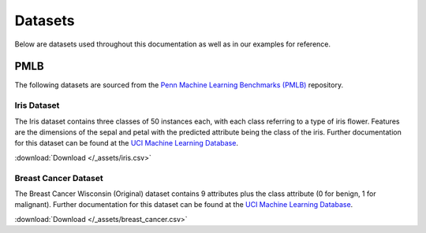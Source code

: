 Datasets
========

Below are datasets used throughout this documentation as well as in our examples for reference.

====
PMLB
====

The following datasets are sourced from the `Penn Machine Learning Benchmarks (PMLB) <https://github.com/EpistasisLab/pmlb>`__ repository.

.. card:: Citation

   Joseph D. Romano, Le, Trang T., William La Cava, John T. Gregg, Daniel J. Goldberg, Praneel Chakraborty, Natasha L. Ray,
   Daniel Himmelstein, Weixuan Fu, and Jason H. Moore.
   `PMLB v1.0: an open source dataset collection for benchmarking machine learning methods <https://arxiv.org/abs/2012.00058>`__.
   *arXiv preprint arXiv:2012.00058* (2020).


.. _iris dataset:

Iris Dataset
************

The Iris dataset contains three classes of 50 instances each, with each class referring to a type of iris flower.
Features are the dimensions of the sepal and petal with the predicted attribute being the class of the iris. Further
documentation for this dataset can be found at the `UCI Machine Learning Database <https://archive.ics.uci.edu/ml/datasets/iris>`__.

:download:`Download </_assets/iris.csv>`

.. card:: Citation

   Fisher,R.A. "The use of multiple measurements in taxonomic problems" Annual Eugenics, 7, Part II, 179-188 (1936);
   also in "Contributions to Mathematical Statistics" (John Wiley, NY, 1950).


.. dropdown:: Preview

   .. csv-table::
      :file: /_assets/iris.csv
      :widths: 20, 20, 20, 20, 30
      :header-rows: 1
      :class: longtable


.. _breast cancer dataset:

Breast Cancer Dataset
*********************

The Breast Cancer Wisconsin (Original) dataset contains 9 attributes plus the class attribute (0 for benign, 1 for malignant).
Further documentation for this dataset can be found at the
`UCI Machine Learning Database <https://archive.ics.uci.edu/ml/datasets/Breast+Cancer+Wisconsin+%28Original%29>`__.

:download:`Download </_assets/breast_cancer.csv>`

.. card:: Citation

   Wolberg, W.H., & Mangasarian, O.L. (1990). Multisurface method of pattern separation for medical diagnosis applied to
   breast cytology. In Proceedings of the National Academy of Sciences, 87, 9193--9196.


.. dropdown:: Preview

   .. csv-table::
      :file: /_assets/breast_cancer.csv
      :header-rows: 1
      :class: longtable

